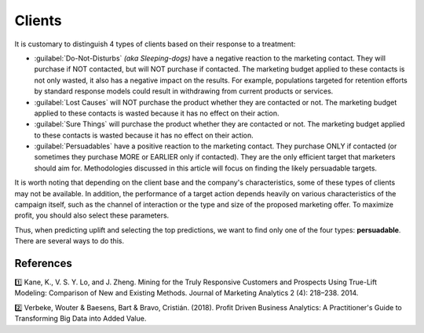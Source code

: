 .. meta::
    :description lang=en:
        Uplift modeling: classification of clients based on their response to a treatment.

******************************************
Clients
******************************************

It is customary to distinguish 4 types of clients based on their response to a treatment:

.. image:: ../../_static/images/user_guide/ug_clients_types.jpg
   :alt: Classification of clients based on their response to a treatment
   :width: 268 px
   :height: 282 px
   :align: center

- :guilabel:`Do-Not-Disturbs` *(aka Sleeping-dogs)* have a negative reaction to the marketing contact. They will purchase if NOT contacted, but will NOT purchase if contacted. The marketing budget applied to these contacts is not only wasted, it also has a negative impact on the results. For example, populations targeted for retention efforts by standard response models could result in withdrawing from current products or services.
- :guilabel:`Lost Causes` will NOT purchase the product whether they are contacted or not. The marketing budget applied to these contacts is wasted because it has no effect on their action.
- :guilabel:`Sure Things` will purchase the product whether they are contacted or not. The marketing budget applied to these contacts is wasted because it has no effect on their action.
- :guilabel:`Persuadables` have a positive reaction to the marketing contact. They purchase ONLY if contacted (or sometimes they purchase MORE or EARLIER only if contacted). They are the only efficient target that marketers should aim for. Methodologies discussed in this article will focus on finding the likely persuadable targets.

It is worth noting that depending on the client base and the company's characteristics, some of these types of clients may not be available. In addition, the performance of a target action depends heavily on various characteristics of the campaign itself, such as the channel of interaction or the type and size of the proposed marketing offer. To maximize profit, you should also select these parameters.

Thus, when predicting uplift and selecting the top predictions, we want to find only one of the four types: **persuadable**. There are several ways to do this.

References
==========

1️⃣ Kane, K., V. S. Y. Lo, and J. Zheng. Mining for the Truly Responsive Customers and Prospects Using True-Lift Modeling: Comparison of New and Existing Methods. Journal of Marketing Analytics 2 (4): 218–238. 2014.

2️⃣ Verbeke, Wouter & Baesens, Bart & Bravo, Cristián. (2018). Profit Driven Business Analytics: A Practitioner's Guide to Transforming Big Data into Added Value.